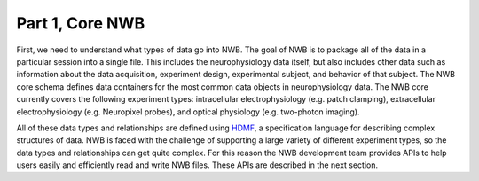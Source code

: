 Part 1, Core NWB
================

First, we need to understand what types of data go into NWB. The goal of NWB
is to package all of the data in a particular session into a single file.
This includes the neurophysiology data itself, but also includes other data such
as information about the data acquisition, experiment design, experimental subject,
and behavior of that subject. The NWB core schema defines data containers for
the most common data objects in neurophysiology data. The NWB core currently covers
the following experiment types: intracellular electrophysiology (e.g. patch clamping), extracellular  electrophysiology (e.g. Neuropixel probes), and optical physiology (e.g. two-photon imaging).

.. image:: /img/nwb_overview.png

All of these data types and relationships are defined using
`HDMF <https://hdmf-schema-language.readthedocs.io/en/latest/>`_,
a specification language for describing complex structures of data. NWB is faced with the challenge
of supporting a large variety of different experiment types, so the data types and relationships
can get quite complex. For this reason the NWB development team provides APIs to help users easily and efficiently read and write NWB files. These APIs are described in the next section.
